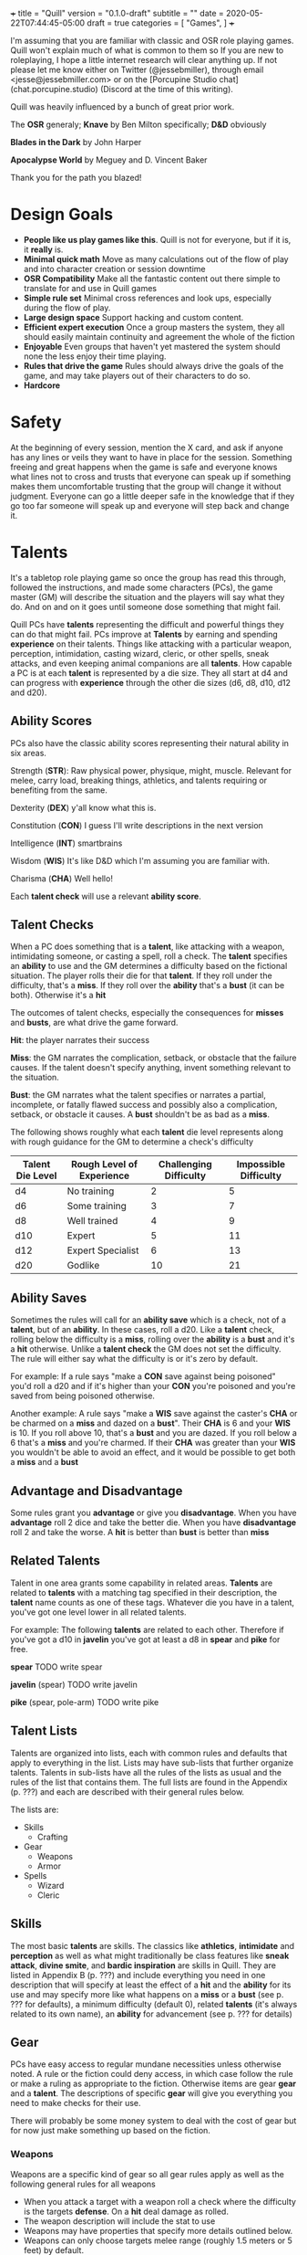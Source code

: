 +++
title = "Quill"
version = "0.1.0-draft"
subtitle = ""
date = 2020-05-22T07:44:45-05:00
draft = true
categories = [
  "Games",
]
+++

I'm assuming that you are familiar with classic and OSR role playing
games. Quill won't explain much of what is common to them so If you
are new to roleplaying, I hope a little internet research will clear
anything up. If not please let me know either on Twitter
(@jessebmiller), through email <jesse@jessebmiller.com> or on the
[Porcupine Studio chat](chat.porcupine.studio) (Discord at the time of
this writing).

Quill was heavily influenced by a bunch of great prior work.

The *OSR* generaly; *Knave* by Ben Milton specifically; *D&D*
obviously

*Blades in the Dark* by John Harper

*Apocalypse World* by Meguey and D. Vincent Baker

Thank you for the path you blazed!

* Design Goals
  - *People like us play games like this*. Quill is not for everyone,
    but if it is, it *really* is.
  - *Minimal quick math* Move as many calculations out of the flow of
    play and into character creation or session downtime
  - *OSR Compatibility* Make all the fantastic content out there
    simple to translate for and use in Quill games
  - *Simple rule set* Minimal cross references and look ups,
    especially during the flow of play.
  - *Large design space* Support hacking and custom content.
  - *Efficient expert execution* Once a group masters the system, they
    all should easily maintain continuity and agreement the whole of
    the fiction
  - *Enjoyable* Even groups that haven't yet mastered the system
    should none the less enjoy their time playing.
  - *Rules that drive the game* Rules should always drive the goals
    of the game, and may take players out of their characters to do
    so.
  - *Hardcore*

* Safety

  At the beginning of every session, mention the X card, and ask if
  anyone has any lines or veils they want to have in place for the
  session. Something freeing and great happens when the game is safe
  and everyone knows what lines not to cross and trusts that everyone
  can speak up if something makes them uncomfortable trusting that the
  group will change it without judgment. Everyone can go a little
  deeper safe in the knowledge that if they go too far someone will
  speak up and everyone will step back and change it.

* Talents

  It's a tabletop role playing game so once the group has read this
  through, followed the instructions, and made some characters (PCs),
  the game master (GM) will describe the situation and the players
  will say what they do. And on and on it goes until someone dose
  something that might fail.

  Quill PCs have *talents* representing the difficult and powerful
  things they can do that might fail. PCs improve at *Talents* by
  earning and spending *experience* on their talents. Things like
  attacking with a particular weapon, perception, intimidation,
  casting wizard, cleric, or other spells, sneak attacks, and even
  keeping animal companions are all *talents*. How capable a PC is at
  each *talent* is represented by a die size. They all start at d4 and
  can progress with *experience* through the other die sizes (d6, d8,
  d10, d12 and d20).

** Ability Scores

   PCs also have the classic ability scores representing their natural
   ability in six areas.

   Strength (*STR*): Raw physical power, physique, might, muscle.
   Relevant for melee, carry load, breaking things, athletics, and
   talents requiring or benefiting from the same.

   Dexterity (*DEX*) y'all know what this is.

   Constitution (*CON*) I guess I'll write descriptions in the next
   version

   Intelligence (*INT*) smartbrains

   Wisdom (*WIS*) It's like D&D which I'm assuming you are familiar with.

   Charisma (*CHA*) Well hello!

   Each *talent check* will use a relevant *ability score*.

** Talent Checks

   When a PC does something that is a *talent*, like attacking with a
   weapon, intimidating someone, or casting a spell, roll a check. The
   *talent* specifies an *ability* to use and the GM determines a
   difficulty based on the fictional situation. The player rolls their
   die for that *talent*. If they roll under the difficulty, that's a
   *miss*. If they roll over the *ability* that's a *bust* (it can be
   both). Otherwise it's a *hit*

   The outcomes of talent checks, especially the consequences for
   *misses* and *busts*, are what drive the game forward.

   *Hit*: the player narrates their success

   *Miss*: the GM narrates the complication, setback, or obstacle that
   the failure causes. If the talent doesn't specify anything, invent
   something relevant to the situation.

   *Bust*: the GM narrates what the talent specifies or narrates a
   partial, incomplete, or fatally flawed success and possibly also a
   complication, setback, or obstacle it causes. A *bust* shouldn't be
   as bad as a *miss*.

   The following shows roughly what each *talent* die level represents
   along with rough guidance for the GM to determine a check's
   difficulty

   | Talent Die Level | Rough Level of Experience | Challenging  Difficulty | Impossible Difficulty |
   |------------------+---------------------------+-------------------------+-----------------------|
   | d4               | No training               |                       2 |                     5 |
   | d6               | Some training             |                       3 |                     7 |
   | d8               | Well trained              |                       4 |                     9 |
   | d10              | Expert                    |                       5 |                    11 |
   | d12              | Expert Specialist         |                       6 |                    13 |
   | d20              | Godlike                   |                      10 |                    21 |

** Ability Saves

   Sometimes the rules will call for an *ability save* which is a
   check, not of a *talent*, but of an *ability*. In these cases, roll
   a d20. Like a *talent* check, rolling below the difficulty is a
   *miss*, rolling over the *ability* is a *bust* and it's a *hit*
   otherwise. Unlike a *talent check* the GM does not set the
   difficulty. The rule will either say what the difficulty is or it's
   zero by default.

   For example: If a rule says "make a *CON* save against being
   poisoned" you'd roll a d20 and if it's higher than your *CON*
   you're poisoned and you're saved from being poisoned otherwise.

   Another example: A rule says "make a *WIS* save against the
   caster's *CHA* or be charmed on a *miss* and dazed on a *bust*".
   Their *CHA* is 6 and your *WIS* is 10. If you roll above 10, that's
   a *bust* and you are dazed. If you roll below a 6 that's a *miss*
   and you're charmed. If their *CHA* was greater than your *WIS* you
   wouldn't be able to avoid an effect, and it would be possible to
   get both a *miss* and a *bust*

** Advantage and Disadvantage

   Some rules grant you *advantage* or give you *disadvantage*. When
   you have *advantage* roll 2 dice and take the better die. When you
   have *disadvantage* roll 2 and take the worse. A *hit* is better
   than *bust* is better than *miss*

** Related Talents

   Talent in one area grants some capability in related areas.
   *Talents* are related to *talents* with a matching tag specified in
   their description, the *talent* name counts as one of these
   tags. Whatever die you have in a talent, you've got one level lower
   in all related talents.

   For example: The following *talents* are related to each
   other. Therefore if you've got a d10 in *javelin* you've got at least
   a d8 in *spear* and *pike* for free.

   *spear* TODO write spear

   *javelin* (spear) TODO write javelin

   *pike* (spear, pole-arm) TODO write pike

** Talent Lists

   Talents are organized into lists, each with common rules and
   defaults that apply to everything in the list. Lists may have
   sub-lists that further organize talents. Talents in sub-lists have
   all the rules of the lists as usual and the rules of the list that
   contains them. The full lists are found in the Appendix (p. ???)
   and each are described with their general rules below.

   The lists are:
   - Skills
     - Crafting
   - Gear
     - Weapons
     - Armor
   - Spells
     - Wizard
     - Cleric

** Skills

   The most basic *talents* are skills. The classics like *athletics*,
   *intimidate* and *perception* as well as what might traditionally
   be class features like *sneak attack*, *divine smite*, and *bardic
   inspiration* are skills in Quill. They are listed in Appendix B
   (p. ???) and include everything you need in one description that
   will specify at least the effect of a *hit* and the *ability* for
   its use and may specify more like what happens on a *miss* or a
   *bust* (see p. ??? for defaults), a minimum difficulty (default 0),
   related *talents* (it's always related to its own name), an
   *ability* for advancement (see p. ??? for details)

** Gear

   PCs have easy access to regular mundane necessities unless
   otherwise noted. A rule or the fiction could deny access, in which
   case follow the rule or make a ruling as appropriate to the
   fiction. Otherwise items are gear *gear* and a *talent*. The
   descriptions of specific *gear* will give you everything you need
   to make checks for their use.

   There will probably be some money system to deal with the cost of
   gear but for now just make something up based on the fiction.

*** Weapons

    Weapons are a specific kind of gear so all gear rules apply as
    well as the following general rules for all weapons
    - When you attack a target with a weapon roll a check where the
      difficulty is the targets *defense*. On a *hit* deal damage as
      rolled.
    - The weapon description will include the stat to use
    - Weapons may have properties that specify more details outlined
      below.
    - Weapons can only choose targets melee range (roughly 1.5 meters
      or 5 feet) by default.

    Specific weapons are listed in the Appendix (p. ???)

**** Properties

     *Range* Ranged weapons can attack within their listed range
     without penalty. For every 10 feet beyond their range however;
     their target gets +1 Defense. For example: attacking someone 50
     feet away with a weapon that has *range 20* grants the target *+3
     defense*.

     *Reach* Weapons with reach can attack 5 to 10 feet away without
     penalty but targets within 5 feet gain 2 defense.

     *Conceal* In order to notice these when concealed by the wielder
     an observer must *hit* a perception check against 6. They must be
      removed from concealment for use however.

     *Charge* Charging a target doubles the number of wounds and stress
     caused by the attack. Charging is moving more than half your
     movement in a round in a straight line towards the target.

     *Brace* Doubles wounds and stress caused by an attack if the
     weapon is braced on the ground---or other steady object like a tree
     or a wall---against a charging opponent.

     *Mount* Mount weapons can be used without penalty while riding a
     mount but all targets gain 2 *defense* when wielded on foot. If a
     specific mount is noted, for example *horse mount* or *dragon
     mount* the penalty applies any time the wielder is no on the
     specified mount.

     *Mounted charge* See *charge* but only apply to bonus if the
     wielder is mounted. A specific mount may be required as per
     *mount*.

     *Formation* Attack with no penalty when used by an individual or
     coordinated group who are in formation and do not have more
     enemies focused on and able to attack them than they do have
     adjacent formation members. Their targets gain *+2 defense*
     otherwise. For example: a group of 2 in formation with pikes side
     by side against 3 attackers on foot attack as normal if the
     attackers are each focused on one pike wielder. However if the 2
     attackers move to one side of the formation and attack one of the
     pike wielders on the end they gain *+2 defense*.

*** Armor

    This is a special case because *armor*, once made and worn, does
    not take talent to be effective. When worn you gain the amount of
    *armor* in its description.
** Spells

   Anyone can learn magic. You don't have to be a Wizard or anything.
   If you decide to learn to cast wizard spells you're a fucking
   wizard. You can learn spells from any spell list. If you pleased a
   god and were granted a cleric spell, you're also a fucking cleric.
   In fact, because the default die for every *talent* is a d4
   everyone starts out able to cast all spells, just not very well and
   they'll probably fail because...

   All spells have a *spell level* (1-9) and have a minimum difficulty
   of their level + 3. Go ahead, Try casting wish with your default
   d4, you'll *miss* and it'll backfire on you bad.

   Spells have failure tables for their *misses*. When you *miss* a
   spell check, look up the effect of your die roll on the table in
   the spell's description, or the default table below if the spell
   doesn't have a listing for your roll. In addition take the spell
   level in stress.

   | Roll | Default Miss Effect                                         |
   |------+-------------------------------------------------------------|
   |    1 | The caster is struck by astral lightning. Make a *STR*      |
   |      | save against *torn muscles*                                 |
   |------+-------------------------------------------------------------|
   |    2 | A pit 20 feet deep opens up below the caster who falls      |
   |      | in. Make a *DEX* save against *broken bones*.               |
   |------+-------------------------------------------------------------|
   |    3 | Shadow spiders are summoned and begin nesting in the        |
   |      | caster's gut. Make a *CON* save against *internal bleeding* |
   |------+-------------------------------------------------------------|
   |    4 | The Caster's mind is wracked by unnatural concussion.       |
   |      | Make a *INT* save against *Delirious Confusion              |
   |------+-------------------------------------------------------------|
   |    5 | The caster is overcome with terrors. Make a *WIS* save      |
   |      | against *delirious confusion*.                              |
   |------+-------------------------------------------------------------|
   |    6 | The caster sees a vision of their own weakness. Make a      |
   |      | *CHA* save against *wounded pride*                          |
   |------+-------------------------------------------------------------|
   |    7 | The caster is flung about violently. Take a wound.          |
   |------+-------------------------------------------------------------|
   |    8 | The caster is engulfed in a flash of magic flame. Take      |
   |      | a wound                                                     |
   |------+-------------------------------------------------------------|
   |    9 | All the caster's organs vanish for an instant. Take a       |
   |      | wound.                                                      |
   |------+-------------------------------------------------------------|
   |   10 | An angered angel crushes the caster with shame. Take two    |
   |      | wounds                                                      |
   |------+-------------------------------------------------------------|
   |   11 | An eager demon touches the caster's heart. Take two wounds. |
   |------+-------------------------------------------------------------|
   |   12 | An vengeful god reveals the casters weakness to all         |
   |      | present. Take *wounded pride* then make three *CHA*         |
   |      | saves against one wound each.                               |

   Spell lists and descriptions can be found in the Appendix

* Adventuring
** Creating Characters

   Quill characters are very easy to create.

   1. Roll 1d6+4 six times and distribute the results to the 6
      *abilities*.
   2. Distribute this array of dice [d10, d8, d8, d6, d6, d6] to any
      *talents* you'd like to start with. Remember all PCs can use any
      *talent* at d4
   3. Take as much *gear* as you want to start the game carrying on you
   4. Complete the remaining calculations on the character sheet

** Stress

   When stress is greater than your third highest ability score you
   take 6 - 1d6 wounds and pass out for 20 minutes or until attended to
   for at least 1 minute. Upon waking you must immediately take a
   short rest (which means eat and drink) or pass out again.

*** Pushing Yourself

    You can push yourself on any check and take as many of the
    following as you want as many times as you want but declare it all
    before you roll the check.

    - take 1d6 -1 stress and gain advantage or lose disadvantage
      (take this twice to go from disadvantage to advantage)
    - take 1d6 -1 stress and roll 1 level higher than the die on your
      sheet
    - take 1d8 -1 stress and roll 2 levels higher than the die on your sheet
    - take 1d10 -1 stress and roll 3 levels higher than the die on your sheet
    - take 1d4 -1 stress and reduce the difficulty by 1
    - take 1d4 -1 stress and increase your effective ability score by 1
     for this check
    - take 1d12 -1 stress to get an automatic *hit*
    - take 1d10 -1 stress to get an automatic *bust*

*** Resisting Outcomes

    After you roll you can resist the consequence of a *bust* or a
    *miss* by paying stress. Narrate how you are avoiding it then roll
    to see how much stress you take to do it.

    take x - 1dx *stress* where x is the same die you rolled for a
    *miss* and one level lower for a *bust* to a minimum of 4.
** Combat

   First, determine the initiative order.
   - If someone is initiating combat they go first.
   - If a group is coordinated and initiate combat together they go
     first in whatever order they want.
   - Everyone else goes in order of *DEX*, highest first. Ties are
     broken by a die roll.

   Take turns in that order moving and using talents until everyone is
   done fighting (you're done if you're dead).

   During every PCs turn they can move up to their movement and use a
   talent.

   During every other turn (NPC, Monster, etc.) the GM moves up to
   their movement and uses a talent.

*** Defense

    What is often known as Armor Class (AC) Quill calls Defense
    (*DEF*) because it represents things like parrying, dodging, and
    luck, and even a difficult situation for the attacker, as well as
    armor. You'll learn how to calculate *DEF* when you create your
    characters.

*** Damage

   When a PC takes *damage* roll a *CON* save with a difficulty of the
   damage taken.
   - *Miss* take a wound
   - *Bust* take a stress

   When an NPC takes *damage* roll xd12 where x is their hit dice. If
   the highest roll is lower than the damage, they take a wound---lose
   a hit die.
*** Monsters
** Wounds and Death

   For every wound you take, mark one of the unmarked wound boxes on
   your character sheet. Each one comes with it's own particular
   drawback. When all wounds are marked you die.

*** The Six Wounds

    - *Torn Muscles*: Make checks with effective *STR* of 4
    - *Broken Bones*: Make checks with effective *DEX* of 4
    - *Internal Bleeding*: Make checks with effective *CON* of 4
    - *Delirious Confusion*: Make checks with effective *INT* of 4
    - *Traumatic Brain Injury*: Make checks with effective *WIS* of 4
    - *Wounded Pride*: Make checks with effective *CHA* of 4

** Movement

   Your movement is 30 and you can hike a number of miles equal to
   *CON* before needing a short rest. You can make that hike twice
   before needing a long rest.

** Rest and Recovery

   There are *short rests* and *long rests*. Each require you to eat 1
   *load* of food and drink. Short rests take about an hour. Long
   rests take at least 8 hours.

   on a short rest roll xd6 where x is your stress. remove the lowest
   die worth of stress

   During a long rest remove all stress.

   To recover from wounds, when you start to rest roll xd6 where x in
   the number of wounds you have taken. Rest that many consecutive
   days to recover all your wounds.

* Advancement

  When you *push yourself* and *miss* using a *talent* mark its
  Experience Points (*XP*). Once you've marked enough *XP* in a talent
  you may *advance the talent*.

  When you *push yourself* on an *ability save* and fail mark *ability
  XP*. When you have enough experience from anywhere---you may spend
  experience marked against a *talent* for this---you may *advance an
  ability*.

  Advance only during a long rest.

** Advance the talent

   When you've got enough XP in a *talent* you may *advance the
   talent* to its next highest die by paying an amount of experience
   equal to its max (6, 8, 10, 12, or 20).

   If the *talent* description includes an *ability* "to advance"
   ("*INT* to advance" for example) you need to roll that next highest
   die under the *ability*. If you do, *advance the talent* to that
   next die. If you *bust*, don't advance but do refund yourself an
   amount of experience equal to your roll.

** Advance an Ability Score

   You may *advance an ability score* by one if you pay an amount of
   *XP* equal to the number you are advancing to. Advancing *CON* from
   7 to 8 costs 8 *XP*. You may spend *XP* that was marked against any
   *talent* for this.

* Hacking

  TODO Not needed for the play test, but you should be able to bring
  in spells at least pretty easy. Might need some guidance using
  monster stat blocks or weapons or class features and so on.

* Appendix A: Skills
* Appendix B: Gear
** Weapons
** Armor
* Appendix C: Spell Lists
* Appendix D: Conditions

  Some rules will call for one of these conditions, or will be active
  only during a condition.

** Staggered

   Make a d20 check against the highest of your STR, DEX, and CON
   with the difficulty specified by the rule that called for the
   stagger. For example if the rule said "*stagger 5*", the difficulty
   of the check is 5

   *Miss*: fall prone

   *Bust*: All checks next round have disadvantage

** Prone

   You've fallen to the ground either purposely or otherwise. If you
   were prone this round, attacks against you have advantage if the
   attacker is close, and have disadvantage otherwise. It takes half
   your movement to stand up.

* Appendix E: Monsters and Challenges


